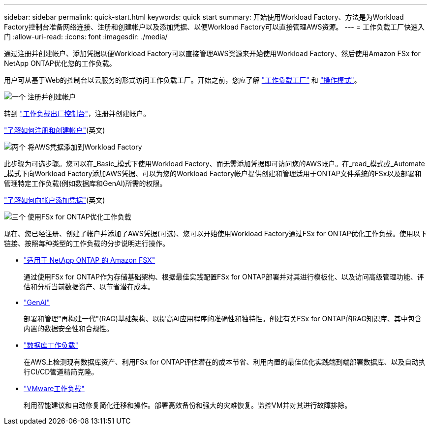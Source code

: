 ---
sidebar: sidebar 
permalink: quick-start.html 
keywords: quick start 
summary: 开始使用Workload Factory、方法是为Workload Factory控制台准备网络连接、注册和创建帐户以及添加凭据、以便Workload Factory可以直接管理AWS资源。 
---
= 工作负载工厂快速入门
:allow-uri-read: 
:icons: font
:imagesdir: ./media/


[role="lead"]
通过注册并创建帐户、添加凭据以便Workload Factory可以直接管理AWS资源来开始使用Workload Factory、然后使用Amazon FSx for NetApp ONTAP优化您的工作负载。

用户可从基于Web的控制台以云服务的形式访问工作负载工厂。开始之前，您应了解 link:workload-factory-overview.html["工作负载工厂"] 和 link:operational-modes.html["操作模式"]。

.image:https://raw.githubusercontent.com/NetAppDocs/common/main/media/number-1.png["一个"] 注册并创建帐户
[role="quick-margin-para"]
转到 https://console.workloads.netapp.com["工作负载出厂控制台"^]，注册并创建帐户。

[role="quick-margin-para"]
link:sign-up-saas.html["了解如何注册和创建帐户"](英文)

.image:https://raw.githubusercontent.com/NetAppDocs/common/main/media/number-2.png["两个"] 将AWS凭据添加到Workload Factory
[role="quick-margin-para"]
此步骤为可选步骤。您可以在_Basic_模式下使用Workload Factory、而无需添加凭据即可访问您的AWS帐户。在_read_模式或_Automate _模式下向Workload Factory添加AWS凭据、可以为您的Workload Factory帐户提供创建和管理适用于ONTAP文件系统的FSx以及部署和管理特定工作负载(例如数据库和GenAI)所需的权限。

[role="quick-margin-para"]
link:add-credentials.html["了解如何向帐户添加凭据"](英文)

.image:https://raw.githubusercontent.com/NetAppDocs/common/main/media/number-3.png["三个"] 使用FSx for ONTAP优化工作负载
[role="quick-margin-para"]
现在、您已经注册、创建了帐户并添加了AWS凭据(可选)、您可以开始使用Workload Factory通过FSx for ONTAP优化工作负载。使用以下链接、按照每种类型的工作负载的分步说明进行操作。

[role="quick-margin-list"]
* https://docs.netapp.com/us-en/workload-fsx-ontap/index.html["适用于 NetApp ONTAP 的 Amazon FSX"^]
+
通过使用FSx for ONTAP作为存储基础架构、根据最佳实践配置FSx for ONTAP部署并对其进行模板化、以及访问高级管理功能、评估和分析当前数据资产、以节省潜在成本。

* https://docs.netapp.com/us-en/workload-genai/index.html["GenAI"^]
+
部署和管理"再构建一代"(RAG)基础架构、以提高AI应用程序的准确性和独特性。创建有关FSx for ONTAP的RAG知识库、其中包含内置的数据安全性和合规性。

* https://docs.netapp.com/us-en/workload-databases/index.html["数据库工作负载"^]
+
在AWS上检测现有数据库资产、利用FSx for ONTAP评估潜在的成本节省、利用内置的最佳优化实践端到端部署数据库、以及自动执行CI/CD管道精简克隆。

* https://docs.netapp.com/us-en/workload-vmware/index.html["VMware工作负载"^]
+
利用智能建议和自动修复简化迁移和操作。部署高效备份和强大的灾难恢复。监控VM并对其进行故障排除。


